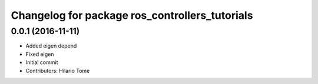 ^^^^^^^^^^^^^^^^^^^^^^^^^^^^^^^^^^^^^^^^^^^^^^^
Changelog for package ros_controllers_tutorials
^^^^^^^^^^^^^^^^^^^^^^^^^^^^^^^^^^^^^^^^^^^^^^^

0.0.1 (2016-11-11)
------------------
* Added eigen depend
* Fixed eigen
* Initial commit
* Contributors: Hilario Tome
